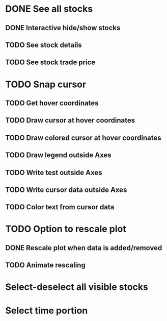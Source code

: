 * DONE See all stocks
** DONE Interactive hide/show stocks
** TODO See stock details
** TODO See stock trade price
* TODO Snap cursor
** TODO Get hover coordinates
** TODO Draw cursor at hover coordinates
** TODO Draw colored cursor at hover coordinates
** TODO Draw legend outside Axes
** TODO Write test outside Axes
** TODO Write cursor data outside Axes
** TODO Color text from cursor data
* TODO Option to rescale plot
** DONE Rescale plot when data is added/removed
** TODO Animate rescaling
* Select-deselect all visible stocks
* Select time portion
